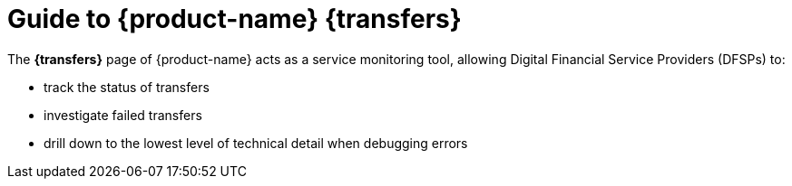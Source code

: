 ifndef::backend-pdf[]
= Guide to {product-name} {transfers}

The *{transfers}* page of {product-name} acts as a service monitoring tool, allowing Digital Financial Service Providers (DFSPs) to:

* track the status of transfers
* investigate failed transfers
* drill down to the lowest level of technical detail when debugging errors
endif::[]